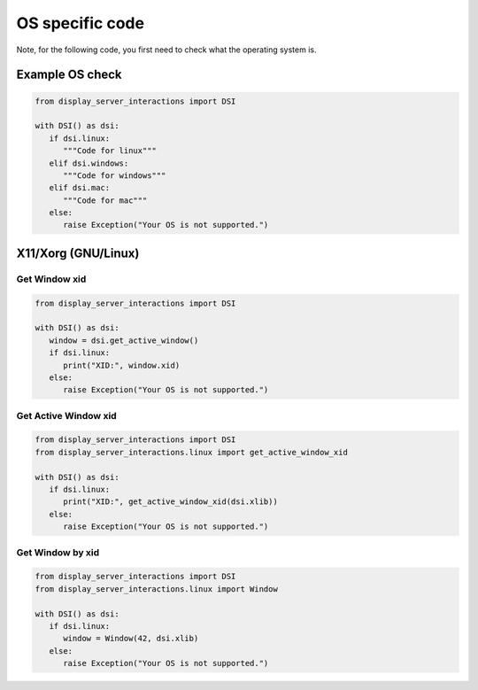 OS specific code
================

| Note, for the following code, you first need to check what the operating system is.


Example OS check
----------------

.. code-block:: python

   from display_server_interactions import DSI

   with DSI() as dsi:
      if dsi.linux:
         """Code for linux"""
      elif dsi.windows:
         """Code for windows"""
      elif dsi.mac:
         """Code for mac"""
      else:
         raise Exception("Your OS is not supported.")

X11/Xorg (GNU/Linux)
--------------------

Get Window xid
^^^^^^^^^^^^^^

.. code-block:: python

   from display_server_interactions import DSI

   with DSI() as dsi:
      window = dsi.get_active_window()
      if dsi.linux:
         print("XID:", window.xid)
      else:
         raise Exception("Your OS is not supported.")

Get Active Window xid
^^^^^^^^^^^^^^^^^^^^^

.. code-block:: python

   from display_server_interactions import DSI
   from display_server_interactions.linux import get_active_window_xid

   with DSI() as dsi:
      if dsi.linux:
         print("XID:", get_active_window_xid(dsi.xlib))
      else:
         raise Exception("Your OS is not supported.")

Get Window by xid
^^^^^^^^^^^^^^^^^

.. code-block:: python

   from display_server_interactions import DSI
   from display_server_interactions.linux import Window

   with DSI() as dsi:
      if dsi.linux:
         window = Window(42, dsi.xlib)
      else:
         raise Exception("Your OS is not supported.")
